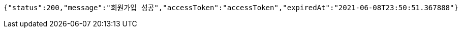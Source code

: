 [source,options="nowrap"]
----
{"status":200,"message":"회원가입 성공","accessToken":"accessToken","expiredAt":"2021-06-08T23:50:51.367888"}
----